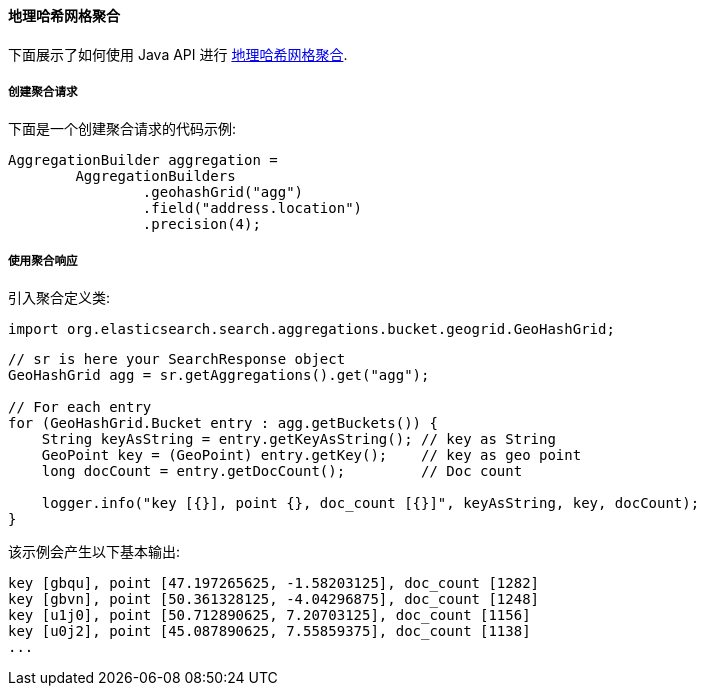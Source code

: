 [[java-aggs-bucket-geohashgrid]]
==== 地理哈希网格聚合

下面展示了如何使用 Java API 进行 https://www.elastic.co/guide/en/elasticsearch/reference/5.2/search-aggregations-bucket-geohashgrid-aggregation.html[地理哈希网格聚合].


===== 创建聚合请求

下面是一个创建聚合请求的代码示例:

[source,java]
--------------------------------------------------
AggregationBuilder aggregation =
        AggregationBuilders
                .geohashGrid("agg")
                .field("address.location")
                .precision(4);
--------------------------------------------------


===== 使用聚合响应

引入聚合定义类:

[source,java]
--------------------------------------------------
import org.elasticsearch.search.aggregations.bucket.geogrid.GeoHashGrid;
--------------------------------------------------

[source,java]
--------------------------------------------------
// sr is here your SearchResponse object
GeoHashGrid agg = sr.getAggregations().get("agg");

// For each entry
for (GeoHashGrid.Bucket entry : agg.getBuckets()) {
    String keyAsString = entry.getKeyAsString(); // key as String
    GeoPoint key = (GeoPoint) entry.getKey();    // key as geo point
    long docCount = entry.getDocCount();         // Doc count

    logger.info("key [{}], point {}, doc_count [{}]", keyAsString, key, docCount);
}
--------------------------------------------------

该示例会产生以下基本输出:

[source,text]
--------------------------------------------------
key [gbqu], point [47.197265625, -1.58203125], doc_count [1282]
key [gbvn], point [50.361328125, -4.04296875], doc_count [1248]
key [u1j0], point [50.712890625, 7.20703125], doc_count [1156]
key [u0j2], point [45.087890625, 7.55859375], doc_count [1138]
...
--------------------------------------------------
